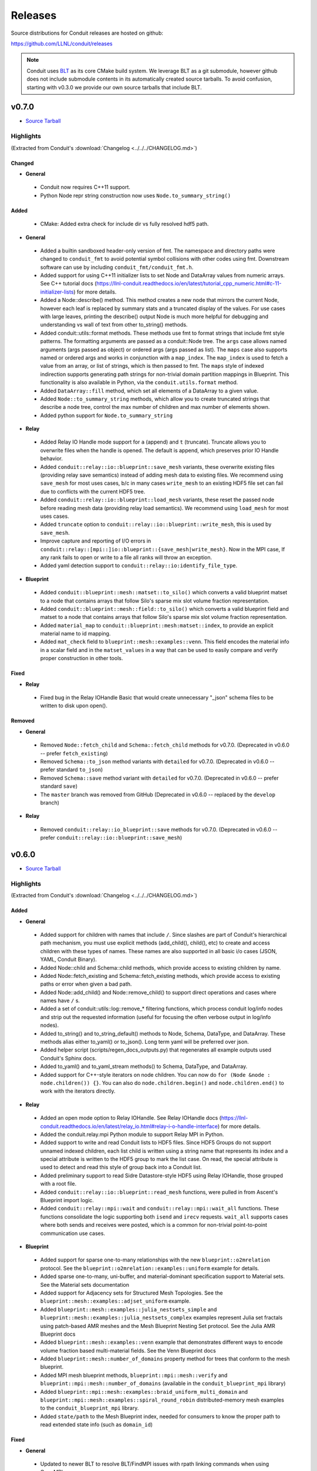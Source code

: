 .. Copyright (c) Lawrence Livermore National Security, LLC and other Conduit
.. Project developers. See top-level LICENSE AND COPYRIGHT files for dates and
.. other details. No copyright assignment is required to contribute to Conduit.

================================
Releases
================================

Source distributions for Conduit releases are hosted on github:

https://github.com/LLNL/conduit/releases

.. note:: Conduit uses `BLT <https://github.com/LLNL/blt>`__ as its core CMake build system. We leverage BLT as a git submodule, however github does not include submodule contents in its automatically created source tarballs. To avoid confusion, starting with v0.3.0 we provide our own source tarballs that include BLT. 


v0.7.0
---------------------------------

* `Source Tarball <https://github.com/LLNL/conduit/releases/download/v0.7.0/conduit-v0.7.0-src-with-blt.tar.gz>`__

Highlights
++++++++++++++++++++++++++++++++++++

(Extracted from Conduit's :download:`Changelog <../../../CHANGELOG.md>`)


Changed
~~~~~~~


* **General**

 * Conduit now requires C++11 support.
 * Python Node repr string construction now uses ``Node.to_summary_string()``

Added
~~~~~

 * CMake: Added extra check for include dir vs fully resolved hdf5 path.

* **General**

 * Added a builtin sandboxed header-only version of fmt. The namespace and directory paths were changed to ``conduit_fmt`` to avoid potential symbol collisions with other codes using fmt. Downstream software can use by including ``conduit_fmt/conduit_fmt.h``.
 * Added support for using C++11 initializer lists to set Node and DataArray values from numeric arrays. See C++ tutorial docs (https://llnl-conduit.readthedocs.io/en/latest/tutorial_cpp_numeric.html#c-11-initializer-lists) for more details.
 * Added a Node::describe() method. This method creates a new node that mirrors the current Node, however each leaf is replaced by summary stats and a truncated display of the values. For use cases with large leaves, printing the describe() output Node is much more helpful for debugging and understanding vs wall of text from other to_string() methods.
 * Added conduit::utils::format methods. These methods use fmt to format strings that include fmt style patterns. The formatting arguments are passed as a conduit::Node tree. The ``args`` case allows named arguments (args passed as object) or ordered args (args passed as list). The ``maps`` case also supports named or ordered args and works in conjunction with a ``map_index``. The ``map_index`` is used to fetch a value from an array, or list of strings, which is then passed to fmt. The ``maps`` style of indexed indirection supports generating path strings for non-trivial domain partition mappings in Blueprint. This functionality is also available in Python, via the  ``conduit.utils.format`` method.
 * Added ``DataArray::fill`` method, which set all elements of a DataArray to a given value.
 * Added ``Node::to_summary_string`` methods, which allow you to create truncated strings that describe a node tree, control the max number of children and max number of elements shown.
 * Added python support for ``Node.to_summary_string``

* **Relay**

 * Added Relay IO Handle mode support for ``a`` (append) and ``t`` (truncate).  Truncate allows you to overwrite files when the handle is opened. The default is append, which preserves prior IO Handle behavior.
 * Added ``conduit::relay::io::blueprint::save_mesh`` variants, these overwrite existing files (providing relay save semantics) instead of adding mesh data to existing files. We recommend using  ``save_mesh`` for most uses cases, b/c in many cases ``write_mesh`` to an existing HDF5 file set can fail due to conflicts with the current HDF5 tree.
 * Added ``conduit::relay::io::blueprint::load_mesh`` variants, these reset the passed node before reading mesh data (providing relay load semantics). We recommend using  ``load_mesh`` for most uses cases.
 * Added ``truncate`` option to ``conduit::relay::io::blueprint::write_mesh``, this is used by ``save_mesh``.
 * Improve capture and reporting of I/O errors in ``conduit::relay::[mpi::]io::blueprint::{save_mesh|write_mesh}``. Now in the MPI case, If any rank fails to open or write to a file all ranks will throw an exception.
 * Added yaml detection support to ``conduit::relay::io:identify_file_type``.

* **Blueprint**

 * Added ``conduit::blueprint::mesh::matset::to_silo()`` which converts a valid blueprint matset to a node that contains arrays that follow Silo's sparse mix slot volume fraction representation.
 * Added ``conduit::blueprint::mesh::field::to_silo()`` which converts a valid blueprint field and matset to a node that contains arrays that follow Silo's sparse mix slot volume fraction representation.
 * Added ``material_map`` to ``conduit::blueprint::mesh:matset::index``, to provide an explicit material name to id mapping.
 * Added ``mat_check`` field to ``blueprint::mesh::examples::venn``. This field encodes the material info in a scalar field and in the ``matset_values`` in a way that can be used to easily compare and verify proper construction in other tools.

Fixed
~~~~~


* **Relay**

 * Fixed bug in the Relay IOHandle Basic that would create unnecessary "_json" schema files to be written to disk upon open().

Removed
~~~~~~~


* **General**

 * Removed ``Node::fetch_child`` and ``Schema::fetch_child`` methods for v0.7.0. (Deprecated in v0.6.0 -- prefer ``fetch_existing``)
 * Removed ``Schema::to_json`` method variants with ``detailed`` for v0.7.0. (Deprecated in v0.6.0 -- prefer standard ``to_json``)
 * Removed ``Schema::save`` method variant with ``detailed`` for v0.7.0. (Deprecated in v0.6.0 -- prefer standard ``save``)
 * The ``master`` branch was removed from GitHub (Deprecated in v0.6.0 -- replaced by the ``develop`` branch)

* **Relay**

 * Removed ``conduit::relay::io_blueprint::save`` methods for v0.7.0. (Deprecated in v0.6.0 -- prefer ``conduit::relay::io::blueprint::save_mesh``)


v0.6.0
---------------------------------

* `Source Tarball <https://github.com/LLNL/conduit/releases/download/v0.6.0/conduit-v0.6.0-src-with-blt.tar.gz>`__

Highlights
++++++++++++++++++++++++++++++++++++

(Extracted from Conduit's :download:`Changelog <../../../CHANGELOG.md>`)


Added
~~~~~


* **General**

 * Added support for children with names that include ``/``. Since slashes are part of Conduit's hierarchical path mechanism, you must use explicit methods (add_child(), child(), etc) to create and access children with these types of names. These names are also supported in all basic i/o cases (JSON, YAML, Conduit Binary).
 * Added Node::child and Schema::child methods, which provide access to existing children by name.
 * Added Node::fetch_existing and Schema::fetch_existing methods, which provide access to existing paths or error when given a bad path.
 * Added Node::add_child() and Node::remove_child() to support direct operations and cases where names have ``/`` s.
 * Added a set of conduit::utils::log::remove_* filtering functions, which process conduit log/info nodes and strip out the requested information (useful for focusing the often verbose output in log/info nodes).
 * Added to_string() and to_string_default() methods to Node, Schema, DataType, and DataArray. These methods alias either to_yaml() or to_json(). Long term yaml will be preferred over json.
 * Added helper script (scripts/regen_docs_outputs.py) that regenerates all example outputs used Conduit's Sphinx docs.
 * Added to_yaml() and to_yaml_stream methods() to Schema, DataType, and DataArray.
 * Added support for C++-style iterators on node children. You can now do ``for (Node &node : node.children()) {}``. You can also do ``node.children.begin()`` and ``node.children.end()`` to work with the iterators directly.

* **Relay**

 * Added an open mode option to Relay IOHandle. See Relay IOHandle docs (https://llnl-conduit.readthedocs.io/en/latest/relay_io.html#relay-i-o-handle-interface) for more details.
 * Added the conduit.relay.mpi Python module to support Relay MPI in Python.
 * Added support to write and read Conduit lists to HDF5 files. Since HDF5 Groups do not support unnamed indexed children, each list child is written using a string name that represents its index and a special attribute is written to the HDF5 group to mark the list case. On read, the special attribute is used to detect and read this style of group back into a Conduit list.
 * Added preliminary support to read Sidre Datastore-style HDF5 using Relay IOHandle,  those grouped with a root file.
 * Added ``conduit::relay::io::blueprint::read_mesh`` functions, were pulled in from Ascent's Blueprint import logic.
 * Added ``conduit::relay::mpi::wait`` and ``conduit::relay::mpi::wait_all`` functions. These functions consolidate the logic supporting both ``isend`` and ``irecv`` requests. ``wait_all`` supports cases where both sends and receives were posted, which is a common for non-trivial point-to-point communication use cases.

* **Blueprint**

 * Added support for sparse one-to-many relationships with the new ``blueprint::o2mrelation`` protocol. See the ``blueprint::o2mrelation::examples::uniform`` example for details.
 * Added sparse one-to-many, uni-buffer, and material-dominant specification support to Material sets. See the Material sets documentation
 * Added support for Adjacency sets for Structured Mesh Topologies. See the ``blueprint::mesh::examples::adjset_uniform`` example.
 * Added ``blueprint::mesh::examples::julia_nestsets_simple`` and ``blueprint::mesh::examples::julia_nestsets_complex`` examples represent Julia set fractals using patch-based AMR meshes and the Mesh Blueprint Nesting Set protocol. See the Julia AMR Blueprint docs
 * Added ``blueprint::mesh::examples::venn`` example that demonstrates different ways to encode volume fraction based multi-material fields.  See the Venn Blueprint docs
 * Added ``blueprint::mesh::number_of_domains`` property method for trees that conform to the mesh blueprint.
 * Added MPI mesh blueprint methods, ``blueprint::mpi::mesh::verify`` and  ``blueprint::mpi::mesh::number_of_domains`` (available in the ``conduit_blueprint_mpi`` library)
 * Added ``blueprint::mpi::mesh::examples::braid_uniform_multi_domain`` and ``blueprint::mpi::mesh::examples::spiral_round_robin`` distributed-memory mesh examples to the ``conduit_blueprint_mpi`` library.
 * Added ``state/path`` to the Mesh Blueprint index, needed for consumers to know the proper path to read extended state info (such as ``domain_id``)

Fixed
~~~~~


* **General**

 * Updated to newer BLT to resolve BLT/FindMPI issues with rpath linking commands when using OpenMPI.
 * Fixed internal object name string for the Python Iterator object. It used to report ``Schema``, which triggered both puzzling and concerned emotions.
 * Fixed a bug with ``Node.set`` in the Python API that undermined setting NumPy arrays with sliced views and complex striding. General slices should now work with ``set``. No changes to the ``set_external`` case, which requires 1-D effective striding and throws an exception when more complex strides are presented.
 * Fixed a bug with auto detect of protocol for Node.load
 * Fixed bugs with auto detect of protocol for Node.load and Node.save in the Python interface

* **Relay**

 * Use H5F_ACC_RDONLY in relay::io::is_hdf5_file to avoid errors when checking files that already have open HDF5 handles.
 * Fixed compatibility check for empty Nodes against HDF5 files with existing paths

Changed
~~~~~~~


* **General**

 * Conduit's main git branch was renamed from ``master`` to ``develop``. To allow time for folks to migrate, the ``master`` branch is active but frozen and will be removed during the ``0.7.0`` release.
 * We recommend a C++11 (or newer) compiler, support for older C++ standards is deprecated and will be removed in a future release.
 * Node::fetch_child and Schema::fetch_child are deprecated in favor of the more clearly named Node::fetch_existing and Schema::fetch_existing. fetch_child variants still exist, but will be removed in a future release.
 * Python str() methods for Node, Schema, and DataType now use their new to_string() methods.
 * DataArray<T>::to_json(std::ostring &) is deprecated in favor DataArray<T>::to_json_stream. to_json(std::ostring &) will be removed in a future release.
 * Schema::to_json and Schema::save variants with detailed (bool) arg are deprecated. The detailed arg was never used. These methods will be removed in a future release.
 * Node::print() now prints yaml instead of json.
 * The string return variants of ``about`` methods now return yaml strings instead of json strings.
 * Sphinx Docs code examples and outputs are now included using start-after and end-before style includes.
 * Schema to_json() and to_json_stream() methods were expanded to support indent, depth, pad and end-of-element args.
 * In Python, conduit.Node() repr now returns the YAML string representation of the Node. Perviously verbose ``conduit_json`` was used, which was overwhelming.
 * conduit.about() now reports the git tag if found, and ``version`` was changed to add git sha and status (dirty) info to avoid confusion between release and development installs.

* **Relay**

 * Provide more context when a Conduit Node cannot be written to a HDF5 file because it is incompatible with the existing HDF5 tree. Error messages now provide the full path and details about the incompatibility.
 * ``conduit::relay::io_blueprint::save`` functions are deprecated in favor of ``conduit::relay::io::blueprint::write_mesh``
 * ``conduit::relay::io::blueprint::write_mesh`` functions were pulled in from Ascent's Blueprint export logic.
 * ``conduit_relay_io_mpi`` lib now depends on ``conduit_relay_io``. Due to this change, a single build supports either ADIOS serial (no-mpi) or ADIOS with MPI support, but not both. If conduit is configured with MPI support, ADIOS MPI is used.
 * The functions ``conduit::relay::mpi::wait_send`` and ``conduit::relay::mpi::wait_recv`` now use ``conduit::relay::mpi::wait``. The functions ``wait_send`` and ``wait_recv`` exist to preserve the old API, there is no benefit to use them over ``wait``.
 * The functions ``conduit::relay::mpi::wait_all_send`` and ``conduit::relay::mpi::wait_all_recv`` now use ``conduit::relay::mpi::wait_all``. The functions ``wait_all_send`` and ``wait_all_recv`` exist to preserve the old API, there is no benefit to use them over ``wait_all``.

* **Blueprint**

 * Refactored the Polygonal and Polyhedral mesh blueprint specification to leverage one-to-many concepts and to allow more zero-copy use cases.
 * The ``conduit_blueprint_mpi`` library now depends on ``conduit_relay_mpi``.
 * The optional Mesh Blueprint structured topology logical element origin is now specified using ``{i,j,k}`` instead of ``{i0,j0,k0}``.


v0.5.1
-----------------
* `Source Tarball <https://github.com/LLNL/conduit/releases/download/v0.5.1/conduit-v0.5.1-src-with-blt.tar.gz>`__

Highlights
+++++++++++++

(Extracted from Conduit's :download:`Changelog <../../../CHANGELOG.md>`)

Added
~~~~~~~~~

* **General**

 * Added Node::parse() method, (C++, Python and Fortran) which supports common json and yaml parsing use cases without creating a generator instance.
 * Use FOLDER target property to group targets for Visual Studio
 * Added Node load(), and save() support to the C and Fortran APIs

Changed
~~~~~~~~~

* **General**

 * Node::load() and Node::save() now auto detect which protocol to use when protocol argument is an empty string
 * Changed Node::load() and Node::save() default protocol value to empty (default now is to auto detect)
 * Changed Python linking strategy to defer linking for our compiler modules
 * Conduit Error Exception message strings now print cleaner (avoiding nesting doll string escaping headaches)
 * Build system improvements to support conda-forge builds for Linux, macOS, and Windows

Fixed
~~~~~~~~~

* **General**

 * Fixed install paths for CMake exported target files to follow standard CMake find_package() search conventions. Also perserved duplicate files to support old import path structure for this release.
 * python: Fixed Node.set_external() to accept conduit nodes as well as numpy arrays
 * Fixed dll install locations for Windows


v0.5.0
-----------------
* `Source Tarball <https://github.com/LLNL/conduit/releases/download/v0.5.0/conduit-v0.5.0-src-with-blt.tar.gz>`__

Highlights
+++++++++++++

(Extracted from Conduit's :download:`Changelog <../../../CHANGELOG.md>`)

Added
~~~~~~~~~

* **General**

 *  Added support to parse YAML into Conduit Nodes and to create YAML from Conduit Nodes. Support closely follows the "json" protocol, making similar choices related to promoting YAML string leaves to concrete data types.
 * Added several more Conduit Node methods to the C and Fortran APIs. Additions are enumerated here:  https://github.com/LLNL/conduit/pull/426
 * Added Node set support for Python Tuples and Lists with numeric and string entires
 * Added Node set support for Numpy String Arrays. String Arrays become Conduit lists with child char8_str arrays


* **Blueprint**

 * Added support for a "zfparray" blueprint that holds ZFP compressed array data. 
 * Added the the "specsets" top-level section to the Blueprint schema, which can be used to represent multi-dimensional per-material quantities (most commonly per-material atomic composition fractions).
 * Added explicit topological data generation functions for points, lines, and faces
 * Added derived topology generation functions for element centroids, sides, and corners
 * Added the basic example function to the conduit.mesh.blueprint.examples module

* **Relay**

 * Added optional ZFP support to relay, that enables wrapping and unwraping zfp arrays into conduit Nodes. 
 * Extended relay HDF5 I/O support to read a wider range of HDF5 string representations including H5T_VARIABLE strings.

Changed
~~~~~~~~~

* **General**

 * Conduit's automatic build process (uberenv + spack) now defaults to using Python 3
 * Improved CMake export logic to make it easier to find and use Conduit install in a CMake-based build system. (See using-with-cmake example for new recipe)

* **Relay**

 * Added is_open() method to IOHandle in the C++ and Python interfaces
 * Added file name information to Relay HDF5 error messages


Fixed
~~~~~~~~~

* **General**

 * Fixed bug that caused memory access after free during Node destruction

* **Relay**

 * Fixed crash with mpi broadcast_using_schema() when receiving tasks pass a non empty Node.
 * Fixed a few Windows API export issues for relay io


v0.4.0
-----------------
* `Source Tarball <https://github.com/LLNL/conduit/releases/download/v0.4.0/conduit-v0.4.0-src-with-blt.tar.gz>`__

Highlights
+++++++++++++

(Extracted from Conduit's :download:`Changelog <../../../CHANGELOG.md>`)

Added
~~~~~~~~~~~~~~~

* **General**

 * Added Generic IO Handle class (relay::io::IOHandle) with C++ and Python APIs, tests, and docs.
 * Added ``rename_child`` method to Schema and Node 
 * Added generation and install of conduit_config.mk for using-with-make example
 * Added datatype helpers for long long and long double
 * Added error for empty path fetch
 * Added C functions for setting error, warning, info handlers. 
 * Added limited set of C bindings for DataType
 * Added C bindings for relay IO
 * Added several more functions to conduit node python interfaces

* **Blueprint**

 * Added implicit point topology docs and example
 * Added julia and spiral mesh bp examples
 * Added mesh topology transformations to blueprint
 * Added polygonal mesh support to mesh blueprint
 * Added verify method for mesh blueprint nestset

* **Relay**

 * Added ADIOS Support, enabling ADIOS read and write of Node objects.
 * Added a relay::mpi::io library that mirrors the API of relay::io, except  that all functions take an MPI communicator. The functions are implemented in parallel for the ADIOS protocol. For other protocols, they will behave the same as the serial functions in relay::io. For the ADIOS protocol, the save() and save_merged() functions operate collectively within a communicator to enable multiple MPI ranks to save data to a single file as separate "domains".
 * Added an add_time_step() function to that lets the caller append data collectively to an existing  ADIOS file
 * Added a function to query the number of time steps and the number of domains in a  ADIOS file.
 * Added versions of save and save_merged that take an options node. 
 * Added C API for new save, save_merged functions.
 * Added method to list an HDF5 group's child names
 * Added save and append methods to the HDF5 I/O interface
 * Added docs and examples for relay io


Changed
~~~~~~~~~~~~~

* **General**

 * Changed mapping of c types to bit-width style to be compatible with C++11 std bit-width types when C++11 is enabled
 * Several improvements to uberenv, our automated build process, and building directions
 * Upgraded the type system with more explicit signed support


* **Relay**

 * Improvements to the Silo mesh writer
 * Refactor to support both relay::io and relay::mpi::io namespaces. 
 * Refactor to add support for steps and domains to I/O interfaces
 * Changed to only use ``libver latest`` setting for for hdf5 1.8 to minimize compatibility issues 

Fixed
~~~~~~~~~~~~~

* **General**

 * Fixed bugs with std::vector gap methods
 * Fixed A few C function names in conduit_node.h 
 * Fixed bug in python that was requesting unsigned array for signed cases
 * Fixed issue with Node::diff failing for string data with offsets
 * Fixes for building on BlueOS with the xl compiler

* **Blueprint**

 * Fixed validity status for blueprint functions
 * Fixed improper error reporting for Blueprint references


* **Relay**

 * Relay I/O exceptions are now forwarded to python  
 * Fixed MPI send_with_schema bug when data was compact but not contiguous  
 * Switched to use MPI bit-width style data type enums in ``relay::mpi``

 
v0.3.1
-----------------

* `Source Tarball <https://github.com/LLNL/conduit/releases/download/v0.3.1/conduit-v0.3.1-src-with-blt.tar.gz>`__


Highlights
+++++++++++++

* **General**
 
 * Added new ``Node::diff`` and ``Node::diff_compatible`` methods
 * Updated uberenv to use a newer spack and removed several custom packages
 * C++ ``Node::set`` methods now take const pointers for data
 * Added Python version of basic tutorial
 * Expanded the Node Python Capsule API
 * Added Python API bug fixes
 * Fixed API exports for static libs on Windows

* **Blueprint**
 
 * Mesh Protocol
 
   * Removed unnecessary state member in the braid example
 
 * Added Multi-level Array Protocol (conduit::blueprint::mlarray)

* **Relay**
 
 * Added bug fixes for Relay HDF5 support on Windows
 

v0.3.0
-----------------

* `Source Tarball <https://github.com/LLNL/conduit/releases/download/v0.3.0/conduit-v0.3.0-src-with-blt.tar.gz>`__

Highlights
+++++++++++++

* **General**

 * Moved to use BLT (https://github.com/llnl/blt) as our core CMake-based build system
 * Bug fixes to support building on Visual Studio 2013
 * Bug fixes for ``conduit::Node`` in the List Role
 * Expose more of the Conduit API in Python
 * Use ints instead of bools in the Conduit C-APIs for wider compiler compatibility   
 * Fixed memory leaks in *conduit* and *conduit_relay*
 

* **Blueprint**

 * Mesh Protocol
 
   * Added support for multi-material fields via *matsets* (volume fractions and per-material values)
   * Added initial support for domain boundary info via *adjsets* for distributed-memory unstructured meshes  
  

* **Relay**

 * Major improvements *conduit_relay* I/O HDF5 support 
 
   * Add heuristics with knobs for controlling use of HDF5 compact datasets and compression support
   * Improved error checking and error messages 
   
 * Major improvements to *conduit_relay_mpi* support 
 
   * Add support for reductions and broadcast
   * Add support zero-copy pass to MPI for a wide set of calls
   * Harden notion of `known schema` vs `generic` MPI support
 

v0.2.1
-----------------

* `Source Tarball <https://github.com/LLNL/conduit/archive/v0.2.1.tar.gz>`__


Highlights
+++++++++++++

* **General**

 * Added fixes to support static builds on BGQ using xlc and gcc
 * Fixed missing install of fortran module files
 * Eliminated separate fortran libs by moving fortran symbols into their associated main libs
 * Changed ``Node::set_external`` to support const Node references
 * Refactored path and file systems utils functions for clarity.

* **Blueprint**

 * Fixed bug with verify of mesh/coords for rectilinear case
 * Added support to the blueprint python module for the mesh and mcarray protocol methods 
 * Added stand alone blueprint verify executable

* **Relay**

 * Updated the version of civetweb used to avoid dlopen issues with SSL for static builds


v0.2.0
-----------------

* `Source Tarball <https://github.com/LLNL/conduit/archive/v0.2.0.tar.gz>`__
    
Highlights 
+++++++++++++
* **General**

 * Changes to clarify concepts in the ``conduit::Node`` API
 * Added const access to ``conduit::Node`` children and a new ``NodeConstIterator``
 * Added support for building on Windows
 * Added more Python, C, and Fortran API support
 * Resolved several bugs across libraries
 * Resolved compiler warnings and memory leaks
 * Improved unit test coverage
 * Renamed source and header files for clarity and to avoid potential conflicts with other projects

* **Blueprint**
    
 * Added verify support for the mcarray and mesh protocols
 * Added functions that create examples instances of mcarrays and meshes
 * Added memory layout transform helpers for mcarrays
 * Added a helper that creates a mesh blueprint index from a valid mesh

* **Relay**

 * Added extensive HDF5 I/O support for reading and writing between HDF5 files and conduit Node trees
 * Changed I/O protocol string names for clarity
 * Refactored the ``relay::WebServer`` and the Conduit Node Viewer application
 * Added entangle, a python script ssh tunneling solution



